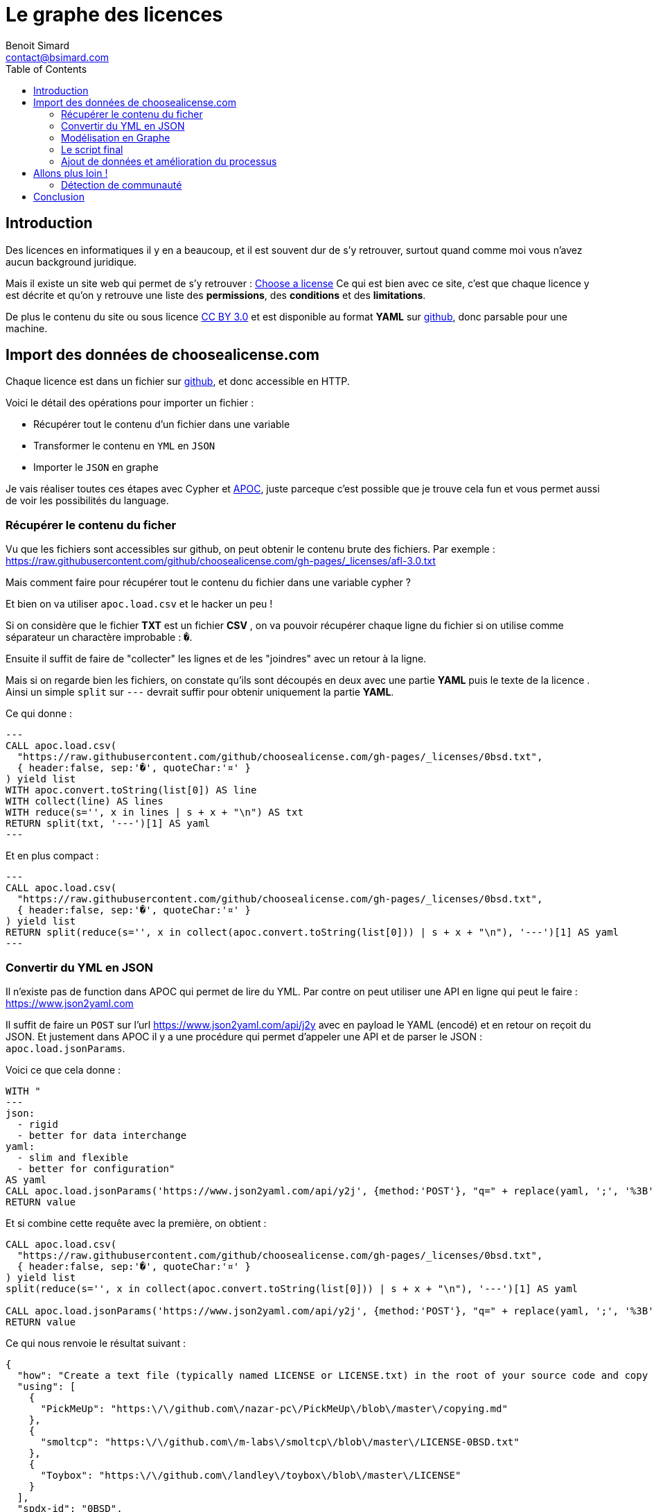 = Le graphe des licences
Benoit Simard <contact@bsimard.com>
:page-layout: post
:page-locale: fr
:page-description:
:page-image: /public/images/graph-licenses/banner.png
:page-tags: graphe, licence, neo4j, open-source, libre
:page-ref: graphe-licences
:toc:

== Introduction

Des licences en informatiques il y en a beaucoup, et il est souvent dur de s'y retrouver,
surtout quand comme moi vous n'avez aucun background juridique.

Mais il existe un site web qui permet de s'y retrouver : https://choosealicense.com[Choose a license]
Ce qui est bien avec ce site, c'est que chaque licence y est décrite et qu'on y retrouve une liste des **permissions**,
des **conditions** et des **limitations**.

De plus le contenu du site ou sous licence https://creativecommons.org/licenses/by/3.0/[CC BY 3.0]
et est disponible au format *YAML* sur https://github.com/github/choosealicense.com/tree/gh-pages/_licenses[github],
donc parsable pour une machine.

== Import des données de choosealicense.com

Chaque licence est dans un fichier sur https://github.com/github/choosealicense.com/tree/gh-pages/_licenses[github],
et donc accessible en HTTP.

Voici le détail des opérations pour importer un fichier :

* Récupérer tout le contenu d'un fichier dans une variable
* Transformer le contenu en `YML` en `JSON`
* Importer le `JSON` en graphe

Je vais réaliser toutes ces étapes avec Cypher et https://github.com/neo4j-contrib/neo4j-apoc-procedures[APOC],
juste parceque c'est possible que je trouve cela fun et vous permet aussi de voir les possibilités du language.

=== Récupérer le contenu du ficher

Vu que les fichiers sont accessibles sur github, on peut obtenir le contenu brute des fichiers.
Par exemple : https://raw.githubusercontent.com/github/choosealicense.com/gh-pages/_licenses/afl-3.0.txt

Mais comment faire pour récupérer tout le contenu du fichier dans une variable cypher ?

Et bien on va utiliser `apoc.load.csv` et le hacker un peu !

Si on considère que le fichier *TXT* est un fichier *CSV* ,
on va pouvoir récupérer chaque ligne du fichier si on utilise comme séparateur un charactère improbable : `�`.

Ensuite il suffit de faire de "collecter" les lignes et de les "joindres" avec un retour à la ligne.

Mais si on regarde bien les fichiers, on constate qu'ils sont découpés en deux avec une partie *YAML*
puis le texte de la licence . Ainsi un simple `split` sur `---` devrait suffir pour obtenir uniquement la partie *YAML*.


Ce qui donne :

[source,cypher]
---
CALL apoc.load.csv(
  "https://raw.githubusercontent.com/github/choosealicense.com/gh-pages/_licenses/0bsd.txt",
  { header:false, sep:'�', quoteChar:'¤' }
) yield list
WITH apoc.convert.toString(list[0]) AS line
WITH collect(line) AS lines
WITH reduce(s='', x in lines | s + x + "\n") AS txt
RETURN split(txt, '---')[1] AS yaml
---

Et en plus compact :

[source,cypher]
---
CALL apoc.load.csv(
  "https://raw.githubusercontent.com/github/choosealicense.com/gh-pages/_licenses/0bsd.txt",
  { header:false, sep:'�', quoteChar:'¤' }
) yield list
RETURN split(reduce(s='', x in collect(apoc.convert.toString(list[0])) | s + x + "\n"), '---')[1] AS yaml
---

=== Convertir du YML en JSON

Il n'existe pas de function dans APOC qui permet de lire du YML.
Par contre on peut utiliser une API en ligne qui peut le faire : https://www.json2yaml.com

Il suffit de faire un `POST` sur l'url https://www.json2yaml.com/api/j2y avec en payload le YAML (encodé) et en retour on reçoit du JSON.
Et justement dans APOC il y a une procédure qui permet d'appeler une API et de parser le JSON : `apoc.load.jsonParams`.

Voici ce que cela donne :

[source,cypher]
----
WITH "
---
json:
  - rigid
  - better for data interchange
yaml:
  - slim and flexible
  - better for configuration"
AS yaml
CALL apoc.load.jsonParams('https://www.json2yaml.com/api/y2j', {method:'POST'}, "q=" + replace(yaml, ';', '%3B')) YIELD value
RETURN value
----

Et si combine cette requête avec la première, on obtient :

[source,cypher]
----
CALL apoc.load.csv(
  "https://raw.githubusercontent.com/github/choosealicense.com/gh-pages/_licenses/0bsd.txt",
  { header:false, sep:'�', quoteChar:'¤' }
) yield list
split(reduce(s='', x in collect(apoc.convert.toString(list[0])) | s + x + "\n"), '---')[1] AS yaml

CALL apoc.load.jsonParams('https://www.json2yaml.com/api/y2j', {method:'POST'}, "q=" + replace(yaml, ';', '%3B')) YIELD value
RETURN value
----

Ce qui nous renvoie le résultat suivant :

[source,json]
----
{
  "how": "Create a text file (typically named LICENSE or LICENSE.txt) in the root of your source code and copy the text of the license into the file.  Replace [year] with the current year and [fullname] with the name (or names) of the copyright holders. You may take the additional step of removing the copyright notice.",
  "using": [
    {
      "PickMeUp": "https:\/\/github.com\/nazar-pc\/PickMeUp\/blob\/master\/copying.md"
    },
    {
      "smoltcp": "https:\/\/github.com\/m-labs\/smoltcp\/blob\/master\/LICENSE-0BSD.txt"
    },
    {
      "Toybox": "https:\/\/github.com\/landley\/toybox\/blob\/master\/LICENSE"
    }
  ],
  "spdx-id": "0BSD",
  "permissions": [
    "commercial-use",
    "distribution",
    "modifications",
    "private-use"
  ],
  "description": "The BSD Zero Clause license goes further than the BSD 2-Clause license to allow you unlimited freedom with the software without requirements to include the copyright notice, license text, or disclaimer in either source or binary forms.",
  "title": "BSD Zero Clause License",
  "conditions": [

  ],
  "limitations": [
    "liability",
    "warranty"
  ]
}
----

==== Custom Cypher function, procedure

Vu que la lecture du YAML est contraignante à écrire en Cypher et qu'on va l'utiliser plusieurs fois,
je vous propose d'écrire une https://neo4j-contrib.github.io/neo4j-apoc-procedures/#cypher-based-procedures-functions[Custom Cypher Function] avec APOC.

Ceci nous permet d'écrire une fonction qu'on pourra appeler plus tard, directement avec du cypher.

Voici comment définir notre fonction personnalisé :

[source,cypher]
----
CALL apoc.custom.asFunction(
  'loadYml',
  'CALL apoc.load.csv(
    $url,
    { header:false, sep:"�", quoteChar:"¤" }
   ) yield list
   WITH  reduce(s="", x in collect(apoc.convert.toString(list[0])) | s + x + "\n") AS yaml
   CALL apoc.load.jsonParams("https://www.json2yaml.com/api/y2j", {method:"POST"}, "q=" + replace(replace(trim(yaml), ";", "%3B"), " ", "+")) YIELD value
   RETURN value',
   'MAP',
   [['url','STRING', '']],
   true,
   "LOAD a YAML file"
)
----

A présent nous pouvons appeler notre fonction pour charger notre fichier YML :

[source,cypher]
----
RETURN custom.loadYml("https://raw.githubusercontent.com/github/choosealicense.com/gh-pages/_licenses/0bsd.txt")
----

Il nous reste plus qu'à transformer ce JSON en graph !

=== Modélisation en Graphe

Je vous propose la modélisation suivante :

[graphviz]
----
digraph finite_state_machine {
    rankdir=LR;
    node [
         shape = Mrecord
    ];

    // NODES
    // ~~~~~~~~~~~~~~~~~~~~~~~~~~~~~~~~~~~~~~~~~~~~~~~~~~~~~~~~~~~~~~~~~~~~~~~~~~~~~~~~~~~~~~~~~~~
    LICENSE [label = "License | id:String* \lname: String \ldescription: String* \lurl"String \lhow_to_apply: String* \lnote: String\l" ];
    PROJECT [label = "Project | name:String* \lurl: String \l" ];
    PERMISSION [label = "Permission | id:String* \lname: String \ldescription: String\l"];
    CONDITION [label = "Condition | id:String* \lname: String* \ldescription: String\l"];
    LIMITATION [label = "Limitation | id:String* \lname: String* \ldescription: String\l"];


    // EDGES
    // ~~~~~~~~~~~~~~~~~~~~~~~~~~~~~~~~~~~~~~~~~~~~~~~~~~~~~~~~~~~~~~~~~~~~~~~~~~~~~~~~~~~~~~~~~~~
    PROJECT->LICENSE [label = "USES"];
    LICENSE->PERMISSION [label = "HAS_PERMISSION"];
    LICENSE->CONDITION [label = "HAS_CONDITION"];
    LICENSE->LIMITATION [label = "HAS_LIMITATION"];
}
----

Premièrement, il faut créer les contraintes d'unicités :

[source,cypher]
----
CREATE CONSTRAINT ON (n:License) ASSERT n.id IS UNIQUE;
CREATE CONSTRAINT ON (n:Project) ASSERT n.name IS UNIQUE;
CREATE CONSTRAINT ON (n:Permission) ASSERT n.id IS UNIQUE;
CREATE CONSTRAINT ON (n:Condition) ASSERT n.id IS UNIQUE;
CREATE CONSTRAINT ON (n:Limitation) ASSERT n.id IS UNIQUE;
----

Puis avec le JSON obtenu précédemment, il faut créer le script cypher pour obtenir la modélisation :

[source,cypher]
----
MERGE (license:License { id:json.`spdx-id` })
  ON CREATE SET
    license.name = json.title,
    license.description = json.description,
    license.url = 'https://spdx.org/licenses/' + json.`spdx-id` + '.html',
    license.how_to_apply = json.how,
    license.note = json.note

WITH license, json
UNWIND json.permissions AS permissionTxt
  MERGE (permission:Permission {id:permissionTxt})
  MERGE (license)-[:HAS_PERMISSION]->(permission)

WITH license, json
UNWIND json.conditions AS conditionTxt
  MERGE (condition:Condition {id:conditionTxt})
  MERGE (license)-[:HAS_CONDITION]->(condition)

WITH license, json
UNWIND json.limitations AS limitationTxt
  MERGE (limitation:Limitation {id:limitationTxt})
  MERGE (license)-[:HAS_LIMITATION]->(limitation)

WITH license, json
UNWIND json.using AS project
  WITH keys(project)[0] AS name, project[keys(project)[0]] AS url, license
  MERGE (project:Project {name:name })
    ON CREATE SET project.url=url
  MERGE (project)-[:USES]->(license)
----

=== Le script final

A présent on a toutes les briques pour faire notre import final.
Pour ce faire il suffit de combiner nos scripts ensemble et de boucler sur les URL des fichiers de licence.

[source,cypher]
----
WITH
[
  "https://raw.githubusercontent.com/github/choosealicense.com/gh-pages/_licenses/0bsd.txt",
  "https://raw.githubusercontent.com/github/choosealicense.com/gh-pages/_licenses/afl-3.0.txt",
  "https://raw.githubusercontent.com/github/choosealicense.com/gh-pages/_licenses/agpl-3.0.txt",
  "https://raw.githubusercontent.com/github/choosealicense.com/gh-pages/_licenses/apache-2.0.txt",
  "https://raw.githubusercontent.com/github/choosealicense.com/gh-pages/_licenses/artistic-2.0.txt",
  "https://raw.githubusercontent.com/github/choosealicense.com/gh-pages/_licenses/bsd-2-clause.txt",
  "https://raw.githubusercontent.com/github/choosealicense.com/gh-pages/_licenses/bsd-3-clause-clear.txt",
  "https://raw.githubusercontent.com/github/choosealicense.com/gh-pages/_licenses/bsd-3-clause.txt",
  "https://raw.githubusercontent.com/github/choosealicense.com/gh-pages/_licenses/bsl-1.0.txt",
  "https://raw.githubusercontent.com/github/choosealicense.com/gh-pages/_licenses/cc-by-4.0.txt",
  "https://raw.githubusercontent.com/github/choosealicense.com/gh-pages/_licenses/cc-by-sa-4.0.txt",
  "https://raw.githubusercontent.com/github/choosealicense.com/gh-pages/_licenses/cc0-1.0.txt",
  "https://raw.githubusercontent.com/github/choosealicense.com/gh-pages/_licenses/ecl-2.0.txt",
  "https://raw.githubusercontent.com/github/choosealicense.com/gh-pages/_licenses/epl-1.0.txt",
  "https://raw.githubusercontent.com/github/choosealicense.com/gh-pages/_licenses/epl-2.0.txt",
  "https://raw.githubusercontent.com/github/choosealicense.com/gh-pages/_licenses/eupl-1.1.txt",
  "https://raw.githubusercontent.com/github/choosealicense.com/gh-pages/_licenses/eupl-1.2.txt",
  "https://raw.githubusercontent.com/github/choosealicense.com/gh-pages/_licenses/gpl-2.0.txt",
  "https://raw.githubusercontent.com/github/choosealicense.com/gh-pages/_licenses/gpl-3.0.txt",
  "https://raw.githubusercontent.com/github/choosealicense.com/gh-pages/_licenses/isc.txt",
  "https://raw.githubusercontent.com/github/choosealicense.com/gh-pages/_licenses/lgpl-2.1.txt",
  "https://raw.githubusercontent.com/github/choosealicense.com/gh-pages/_licenses/lgpl-3.0.txt",
  "https://raw.githubusercontent.com/github/choosealicense.com/gh-pages/_licenses/lppl-1.3c.txt",
  "https://raw.githubusercontent.com/github/choosealicense.com/gh-pages/_licenses/mit.txt",
  "https://raw.githubusercontent.com/github/choosealicense.com/gh-pages/_licenses/mpl-2.0.txt",
  "https://raw.githubusercontent.com/github/choosealicense.com/gh-pages/_licenses/ms-pl.txt",
  "https://raw.githubusercontent.com/github/choosealicense.com/gh-pages/_licenses/ms-rl.txt",
  "https://raw.githubusercontent.com/github/choosealicense.com/gh-pages/_licenses/ncsa.txt",
  "https://raw.githubusercontent.com/github/choosealicense.com/gh-pages/_licenses/ofl-1.1.txt",
  "https://raw.githubusercontent.com/github/choosealicense.com/gh-pages/_licenses/osl-3.0.txt",
  "https://raw.githubusercontent.com/github/choosealicense.com/gh-pages/_licenses/postgresql.txt",
  "https://raw.githubusercontent.com/github/choosealicense.com/gh-pages/_licenses/unlicense.txt",
  "https://raw.githubusercontent.com/github/choosealicense.com/gh-pages/_licenses/upl-1.0.txt",
  "https://raw.githubusercontent.com/github/choosealicense.com/gh-pages/_licenses/wtfpl.txt",
  "https://raw.githubusercontent.com/github/choosealicense.com/gh-pages/_licenses/zlib.txt"
] AS files
UNWIND files as file

WITH custom.loadYml(file) AS json
WITH json.value AS json

MERGE (license:License { id:json.`spdx-id` })
  ON CREATE SET
    license.name = json.title,
    license.description = json.description,
    license.url = 'https://spdx.org/licenses/' + json.`spdx-id` + '.html',
    license.how_to_apply = json.how,
    license.note = json.note

FOREACH( permissionTxt IN json.permissions |
  MERGE (permission:Permission {id:permissionTxt})
  MERGE (license)-[:HAS_PERMISSION]->(permission)
)

FOREACH( conditionTxt IN json.conditions |
  MERGE (condition:Condition {id:conditionTxt})
  MERGE (license)-[:HAS_CONDITION]->(condition)
)

FOREACH( limitationTxt IN json.limitations |
  MERGE (limitation:Limitation {id:limitationTxt})
  MERGE (license)-[:HAS_LIMITATION]->(limitation)
)

FOREACH( proj IN json.using |
  MERGE (project:Project {name: keys(proj)[0] })
    ON CREATE SET project.url = project[keys(proj)[0]]
  MERGE (project)-[:USES]->(license)
)
----

=== Ajout de données et amélioration du processus

Sur le github du projet, on peut trouver un autre fichier YAML avec le descriptif de chaque permissions, conditions et limitations.
Ce serait pas mal de l'importer, surtout maintenant qu'on sait comment faire !

Voici le script :

[source,cypher]
----
WITH custom.loadYml("https://raw.githubusercontent.com/github/choosealicense.com/gh-pages/_data/rules.yml") AS json
WITH json.value AS json

FOREACH( condition IN json.conditions |
  MERGE (c:Condition { id: condition.tag})
  SET c.name = condition.label,
      c.description = condition.description
)

FOREACH( permission IN json.permissions |
  MERGE (p:Permission { id: permission.tag})
  SET p.name = permission.label,
      p.description = permission.description
)

FOREACH( limitation IN json.limitations |
  MERGE (l:Limitation { id: limitation.tag})
  SET l.name = limitation.label,
      l.description = limitation.description
)
----

== Allons plus loin !

J'aimerai bien ajouter plus de données dans ce graphe comme la compabilité entre les licences, ou la reconnaissance des licences par des organisme (FSF, Linux Fondation, ...)
Mais je n'ai pas trouvé d'autres jeux de données exploitable par informatique...
Si vous en connaissez je suis preneur !

=== Détection de communauté

En attendant, un petit truc sympa qu'on peut faire avec notre jeux de données, c'est de la recherche de communauté entre ces licences.
Neo4j dispose d'un plugin de https://neo4j.com/docs/graph-algorithms/current/algorithms/[graph-algo] que vous pouvez installer.
Celui-ci dispose de plusieurs algorithmes de détection de communauté, et je vais vous montrer comment utiliser celui de https://fr.wikipedia.org/wiki/M%C3%A9thode_de_Louvain[Louvain].

Pour utiliser une procédure de *graph-algo* il faut à chaque fois définir deux requêtes :

* La requête qui renvoie les noeuds qui nous intéressent. Ici on va prendre les noeuds `License`, et donc la requête est `MATCH (l:License) RETURN id(l) AS id`.
* La requête de projection qui permet de créer les relations entre les noeuds sélectionnés.
Dans notre cas, on va dire que deux noeuds licences sont reliés s'ils partagent une même *permission*, *limitation* ou *condition* : 'MATCH (l1:License)-->()<--(l2:License) WHERE id(l1)< id(l2) RETURN id(l1) as source, id(l2) as target'.

----
CALL algo.louvain(
  'MATCH (l:License) RETURN id(l) as id',
  'MATCH (l1:License)-->()<--(l2:License) WHERE id(l1)< id(l2) RETURN id(l1) as source, id(l2) as target',
  {
    graph: 'cypher',
    write:true,
    writeProperty:'community'
  }
);
----

Sur notre dataset le résultat est instantané, mais sachez que ce plugin est développé pour être utilisé sur de grand datasets.

L'algorithme a détecté *deux* communautés

[%header,cols='4a,4a']
|===

| Communauté 1
| Communauté 2

|
[source,cypher]
----
MATCH (l:License) WHERE l.community=0 RETURN l.name
----
|
[source,cypher]
----
MATCH (l:License) WHERE l.community=1 RETURN l.name
----

|
* BSD Zero Clause License
* BSD 2-Clause "Simplified" License
* BSD 3-Clause Clear License
* BSD 3-Clause "New" or "Revised" License
* Boost Software License 1.0
* Creative Commons Zero v1.0 Universal
* ISC License
* GNU Lesser General Public License v2.1
* MIT License
* University of Illinois/NCSA Open Source License
* SIL Open Font License 1.1
* PostgreSQL License
* The Unlicense
* Do What The F*ck You Want To Public License
* zlib License
|
* Academic Free License v3.0
* GNU Affero General Public License v3.0
* Apache License 2.0
* Artistic License 2.0
* Creative Commons Attribution 4.0 International
* Creative Commons Attribution Share Alike 4.0 International
* Educational Community License v2.0
* Eclipse Public License 1.0
* Eclipse Public License 2.0
* European Union Public License 1.1
* European Union Public License 1.2
* GNU General Public License v2.0
* GNU General Public License v3.0
* GNU Lesser General Public License v3.0
* LaTeX Project Public License v1.3c
* Mozilla Public License 2.0
* Microsoft Public License
* Microsoft Reciprocal License
* Open Software License 3.0
* Universal Permissive License v1.0

|===

Après faut analyser les communautés pour pouvoir les comprendre,
mais déjà on constate que les licences BSD sont à gauches et les GPL à droite.

== Conclusion

Ce billet est juste un exemple pour vous montrer la simplicité d'utilisation de cette librairie
et de voir ce qu'il est possible de réaliser avec Neo4j.

Je reitère, mais si vous savez où trouver de la données pour aggrémenter ce dataset,
et/ou si vous avez des idées d'analyse, n'hésitez pas à me le signaler !


